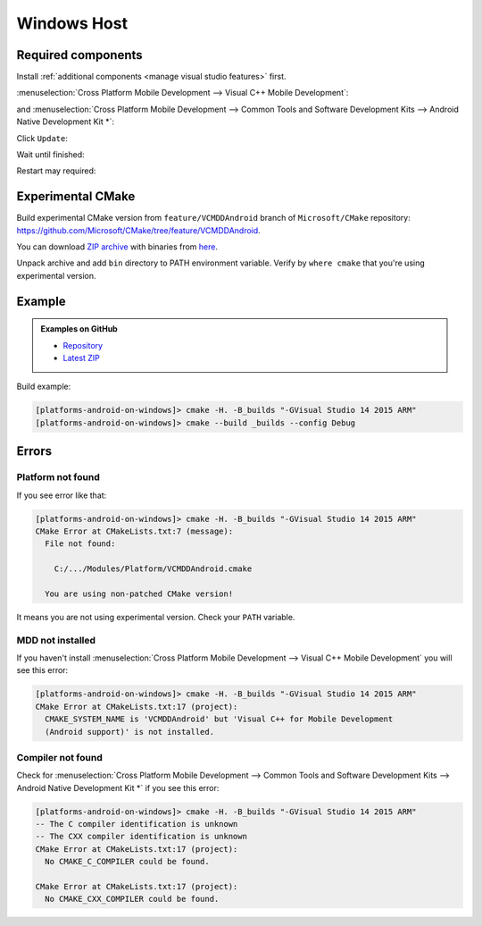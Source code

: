.. Copyright (c) 2016, Ruslan Baratov
.. All rights reserved.

Windows Host
------------

.. seealso::

  * `Support for Android CMake projects in Visual Studio <https://blogs.msdn.microsoft.com/vcblog/2015/12/15/support-for-android-cmake-projects-in-visual-studio/>`__

Required components
===================

Install :ref:`additional components <manage visual studio features>` first.

:menuselection:`Cross Platform Mobile Development --> Visual C++ Mobile Development`:

.. image:: win-screens/01-mobile-dev.png
  :align: center

and :menuselection:`Cross Platform Mobile Development --> Common Tools and Software Development Kits --> Android Native Development Kit *`:

.. image:: win-screens/02-android-ndk.png
  :align: center

Click ``Update``:

.. image:: win-screens/03-update.png
  :align: center

Wait until finished:

.. image:: win-screens/04-wait.png
  :align: center

Restart may required:

.. image:: win-screens/05-restart.png
  :align: center

Experimental CMake
==================

Build experimental CMake version from ``feature/VCMDDAndroid`` branch of
``Microsoft/CMake`` repository: https://github.com/Microsoft/CMake/tree/feature/VCMDDAndroid.

You can download
`ZIP archive <https://github.com/ruslo/CMake/releases/download/v3.4.2-android/cmake-3.4.2-win32-x86.zip>`__
with binaries from `here <https://github.com/ruslo/CMake/releases/tag/v3.4.2-android>`__.

Unpack archive and add ``bin`` directory to PATH environment variable.
Verify by ``where cmake`` that you're using experimental version.

Example
=======

.. admonition:: Examples on GitHub

  * `Repository <https://github.com/cgold-examples/platforms-android-on-windows>`__
  * `Latest ZIP <https://github.com/cgold-examples/platforms-android-on-windows/archive/master.zip>`__

Build example:

.. code-block:: shell

  [platforms-android-on-windows]> cmake -H. -B_builds "-GVisual Studio 14 2015 ARM"
  [platforms-android-on-windows]> cmake --build _builds --config Debug

Errors
======

Platform not found
~~~~~~~~~~~~~~~~~~

If you see error like that:

.. code-block:: shell

  [platforms-android-on-windows]> cmake -H. -B_builds "-GVisual Studio 14 2015 ARM"
  CMake Error at CMakeLists.txt:7 (message):
    File not found:

      C:/.../Modules/Platform/VCMDDAndroid.cmake

    You are using non-patched CMake version!

It means you are not using experimental version. Check your ``PATH`` variable.

MDD not installed
~~~~~~~~~~~~~~~~~

If you haven't install
:menuselection:`Cross Platform Mobile Development --> Visual C++ Mobile Development`
you will see this error:

.. code-block:: shell

  [platforms-android-on-windows]> cmake -H. -B_builds "-GVisual Studio 14 2015 ARM"
  CMake Error at CMakeLists.txt:17 (project):
    CMAKE_SYSTEM_NAME is 'VCMDDAndroid' but 'Visual C++ for Mobile Development
    (Android support)' is not installed.

Compiler not found
~~~~~~~~~~~~~~~~~~

Check for
:menuselection:`Cross Platform Mobile Development --> Common Tools and Software Development Kits --> Android Native Development Kit *`
if you see this error:

.. code-block:: shell

  [platforms-android-on-windows]> cmake -H. -B_builds "-GVisual Studio 14 2015 ARM"
  -- The C compiler identification is unknown
  -- The CXX compiler identification is unknown
  CMake Error at CMakeLists.txt:17 (project):
    No CMAKE_C_COMPILER could be found.

  CMake Error at CMakeLists.txt:17 (project):
    No CMAKE_CXX_COMPILER could be found.
